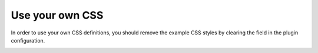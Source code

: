 ﻿.. ==================================================
.. FOR YOUR INFORMATION
.. --------------------------------------------------
.. -*- coding: utf-8 -*- with BOM.

.. _templatingCss:

Use your own CSS
================

In order to use your own CSS definitions, you should remove the example CSS styles by clearing the field
in the plugin configuration.

.. image:: ../Images/Templating/templating-css-file.png

